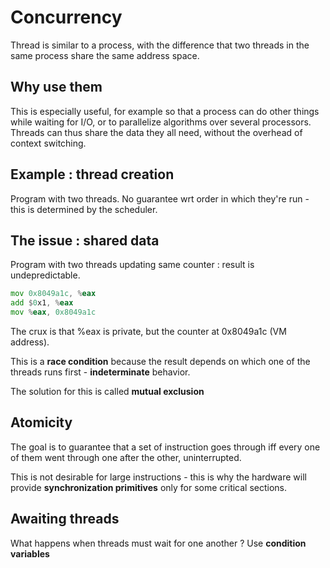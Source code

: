 * Concurrency

Thread is similar to a process, with the difference that two
threads in the same process share the same address space.

** Why use them

This is especially useful, for example so that a process can
do other things while waiting for I/O, or to parallelize algorithms
over several processors. Threads can thus share the data they all
need, without the overhead of context switching.

** Example : thread creation

Program with two threads. No guarantee wrt order in which they're
run - this is determined by the scheduler.

** The issue : shared data

Program with two threads updating same counter : result
is undepredictable.

#+BEGIN_SRC asm
mov 0x8049a1c, %eax
add $0x1, %eax
mov %eax, 0x8049a1c
#+END_SRC

The crux is that %eax is private, but the counter at 0x8049a1c
(VM address).

This is a *race condition* because the result depends on which
one of the threads runs first - *indeterminate* behavior.

The solution for this is called *mutual exclusion*

** Atomicity

The goal is to guarantee that a set of instruction goes through
iff every one of them went through one after the other, uninterrupted.

This is not desirable for large instructions - this is why the 
hardware will provide *synchronization primitives* only for some
critical sections.

** Awaiting threads

What happens when threads must wait for one another ?
Use **condition variables**


